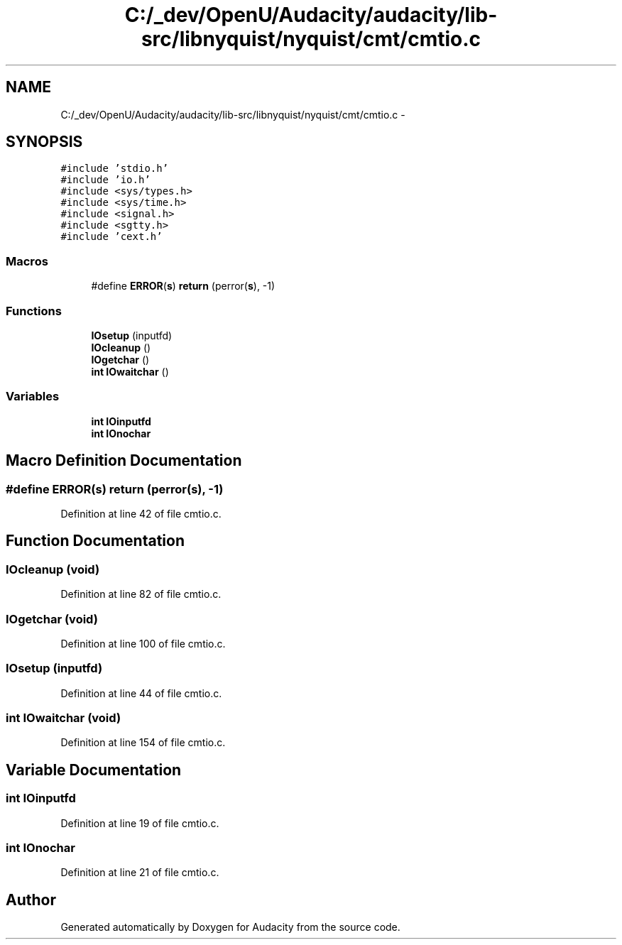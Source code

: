 .TH "C:/_dev/OpenU/Audacity/audacity/lib-src/libnyquist/nyquist/cmt/cmtio.c" 3 "Thu Apr 28 2016" "Audacity" \" -*- nroff -*-
.ad l
.nh
.SH NAME
C:/_dev/OpenU/Audacity/audacity/lib-src/libnyquist/nyquist/cmt/cmtio.c \- 
.SH SYNOPSIS
.br
.PP
\fC#include 'stdio\&.h'\fP
.br
\fC#include 'io\&.h'\fP
.br
\fC#include <sys/types\&.h>\fP
.br
\fC#include <sys/time\&.h>\fP
.br
\fC#include <signal\&.h>\fP
.br
\fC#include <sgtty\&.h>\fP
.br
\fC#include 'cext\&.h'\fP
.br

.SS "Macros"

.in +1c
.ti -1c
.RI "#define \fBERROR\fP(\fBs\fP)               \fBreturn\fP (perror(\fBs\fP), \-1)"
.br
.in -1c
.SS "Functions"

.in +1c
.ti -1c
.RI "\fBIOsetup\fP (inputfd)"
.br
.ti -1c
.RI "\fBIOcleanup\fP ()"
.br
.ti -1c
.RI "\fBIOgetchar\fP ()"
.br
.ti -1c
.RI "\fBint\fP \fBIOwaitchar\fP ()"
.br
.in -1c
.SS "Variables"

.in +1c
.ti -1c
.RI "\fBint\fP \fBIOinputfd\fP"
.br
.ti -1c
.RI "\fBint\fP \fBIOnochar\fP"
.br
.in -1c
.SH "Macro Definition Documentation"
.PP 
.SS "#define ERROR(\fBs\fP)   \fBreturn\fP (perror(\fBs\fP), \-1)"

.PP
Definition at line 42 of file cmtio\&.c\&.
.SH "Function Documentation"
.PP 
.SS "IOcleanup (\fBvoid\fP)"

.PP
Definition at line 82 of file cmtio\&.c\&.
.SS "IOgetchar (\fBvoid\fP)"

.PP
Definition at line 100 of file cmtio\&.c\&.
.SS "IOsetup (inputfd)"

.PP
Definition at line 44 of file cmtio\&.c\&.
.SS "\fBint\fP IOwaitchar (\fBvoid\fP)"

.PP
Definition at line 154 of file cmtio\&.c\&.
.SH "Variable Documentation"
.PP 
.SS "\fBint\fP IOinputfd"

.PP
Definition at line 19 of file cmtio\&.c\&.
.SS "\fBint\fP IOnochar"

.PP
Definition at line 21 of file cmtio\&.c\&.
.SH "Author"
.PP 
Generated automatically by Doxygen for Audacity from the source code\&.
